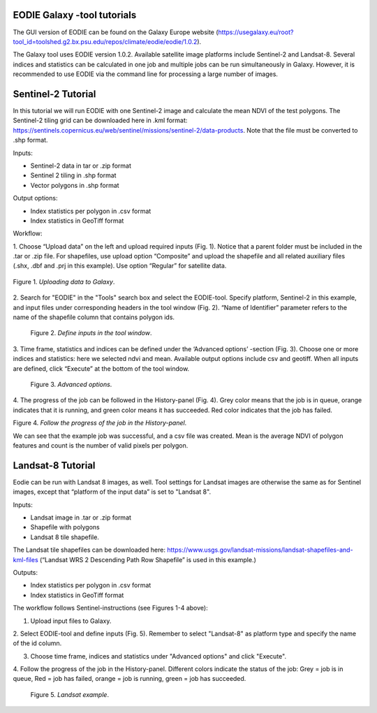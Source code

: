 .. _galaxy:

EODIE Galaxy -tool tutorials  
=============================

The GUI version of EODIE can be found on the Galaxy Europe website 
(https://usegalaxy.eu/root?tool_id=toolshed.g2.bx.psu.edu/repos/climate/eodie/eodie/1.0.2). 

The Galaxy tool uses EODIE version 1.0.2. Available satellite image platforms include Sentinel-2 
and Landsat-8. Several indices and statistics can be calculated in one job and multiple jobs can
be run simultaneously in Galaxy. However, it is recommended to use EODIE via the command line for 
processing a large number of images. 

Sentinel-2 Tutorial
====================
    
In this tutorial we will run EODIE with one Sentinel-2 image and calculate the mean NDVI of the
test polygons. The Sentinel-2 tiling grid can be downloaded here in .kml format: 
https://sentinels.copernicus.eu/web/sentinel/missions/sentinel-2/data-products. 
Note that the file must be converted to .shp format. 

| Inputs:

- Sentinel-2 data in tar or .zip format
- Sentinel 2 tiling in .shp format
- Vector polygons in .shp format

| Output options:

- Index statistics per polygon in .csv format
- Index statistics in GeoTiff format

Workflow:

1. Choose “Upload data” on the left and upload required inputs (Fig. 1). Notice that a parent folder must be included
in the .tar or .zip file. For shapefiles, use upload option “Composite” and upload the shapefile and all related
auxiliary files (.shx, .dbf and .prj in this example). Use option “Regular” for satellite data. 


.. figure:: galaxy_fig1.png
    :width: 500
    :alt: Figure 1. Uploading data to Galaxy.
    :align: center
 
    Figure 1. *Uploading data to Galaxy*.   
..


2. Search for "EODIE" in the "Tools" search box and select the EODIE-tool. Specify platform, Sentinel-2 in this 
example, and input files under corresponding headers in the tool window (Fig. 2). “Name of Identifier” parameter
refers to the name of the shapefile column that contains polygon ids.
    

.. figure:: Galaxy_fig2.jpg
  :width: 500
  :alt: Figure 2. Define inputs in the tool window.

  Figure 2. *Define inputs in the tool window*.
..
    

3. Time frame, statistics and indices can be defined under the ‘Advanced options’ -section (Fig. 3). Choose one or
more indices and statistics: here we selected ndvi and mean. Available output options include csv and geotiff. 
When all inputs are defined, click “Execute” at the bottom of the tool window.
    

.. figure:: galaxy_fig3.jpg
  :width: 500
  :alt: Figure 3. Advanced options.

  Figure 3. *Advanced options*.
..


4. The progress of the job can be followed in the History-panel (Fig. 4). Grey color means that the job is in queue,
orange indicates that it is running, and green color means it has succeeded. Red color indicates that the job has
failed. 


|pic4a|  |pic4b|

Figure 4. *Follow the progress of the job in the History-panel*. 

.. |pic4a| image:: galaxy_fig4.jpg
  :width: 400
  :alt: Figure 4. History-panel

.. |pic4b| image:: galaxy_fig4b.png
  :width: 400
  :alt: Figure 4. History-panel 
..


We can see that the example job was successful, and a csv file was created. 
Mean is the average NDVI of polygon features and count is the number of valid pixels per polygon.



Landsat-8 Tutorial
====================
    
Eodie can be run with Landsat 8 images, as well. Tool settings for Landsat images are otherwise the same
as for Sentinel images, except that “platform of the input data” is set to "Landsat 8". 

| Inputs:

- Landsat image in .tar or .zip format
- Shapefile with polygons
- Landsat 8 tile shapefile.

The Landsat tile shapefiles can be downloaded here:
https://www.usgs.gov/landsat-missions/landsat-shapefiles-and-kml-files 
(“Landsat WRS 2 Descending Path Row Shapefile” is used in this example.)

| Outputs:

- Index statistics per polygon in .csv format
- Index statistics in GeoTiff format

The workflow follows Sentinel-instructions (see Figures 1-4 above):

1. Upload input files to Galaxy.

2. Select EODIE-tool and define inputs (Fig. 5). Remember to select "Landsat-8" as platform type and specify the
name of the id  column.

3. Choose time frame, indices and statistics under "Advanced options" and click "Execute".

4. Follow the progress of the job in the History-panel. Different colors indicate the status of the job:
Grey = job is in queue, Red = job has failed, orange = job is running, green = job has succeeded.


.. figure:: landsat_galaxy.png
  :width: 500
  :alt: Figure 5. Landsat example.
  
  Figure 5. *Landsat example*.

..




            
    
    
    
    
    
            
    
            
    

